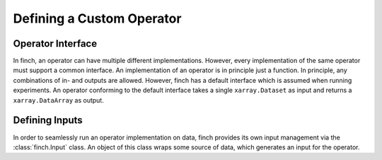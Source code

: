 Defining a Custom Operator
==============================


Operator Interface
------------------

In finch, an operator can have multiple different implementations.
However, every implementation of the same operator must support a common interface.
An implementation of an operator is in principle just a function.
In principle, any combinations of in- and outputs are allowed.
However, finch has a default interface which is assumed when running experiments.
An operator conforming to the default interface takes a single ``xarray.Dataset`` as input and returns a ``xarray.DataArray`` as output.

Defining Inputs
------------------
In order to seamlessly run an operator implementation on data, finch provides its own input management via the :class:`finch.Input` class.
An object of this class wraps some source of data, which generates an input for the operator.
